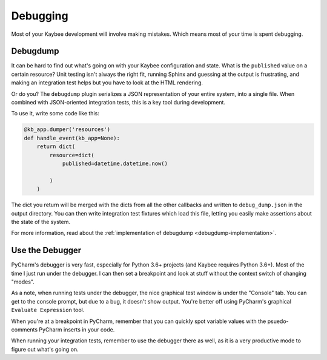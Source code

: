 .. article::
    published: 2018-01-02 12:01

=========
Debugging
=========

Most of your Kaybee development will involve making mistakes.
Which means most of your time is spent debugging.

.. _debugdump-dev:

Debugdump
=========

It can be hard to find out what's going on with your Kaybee configuration and
state. What is the ``published`` value on a certain resource? Unit testing
isn't always the right fit, running Sphinx and guessing at the output is
frustrating, and making an integration test helps but you have to look at
the HTML rendering.

Or do you? The ``debugdump`` plugin serializes a JSON representation of your
entire system, into a single file. When combined with JSON-oriented
integration tests, this is a key tool during development.

To use it, write some code like this:

.. code-block:: python

    @kb_app.dumper('resources')
    def handle_event(kb_app=None):
        return dict(
            resource=dict(
                published=datetime.datetime.now()

            )
        )

The dict you return will be merged with the dicts from all the other
callbacks and written to ``debug_dump.json`` in the output directory. You
can then write integration test fixtures which load this file, letting you
easily make assertions about the state of the system.

For more information, read about the
:ref:`implementation of debugdump <debugdump-implementation>`.

Use the Debugger
================

PyCharm's debugger is very fast, especially for Python 3.6+ projects (and
Kaybee requires Python 3.6+). Most of the time I just run under the debugger.
I can then set a breakpoint and look at stuff without the context switch of
changing "modes".

As a note, when running tests under the debugger, the nice graphical test
window is under the "Console" tab. You can get to the console prompt, but due
to a bug, it doesn't show output. You're better off using PyCharm's graphical
``Evaluate Expression`` tool.

When you're at a breakpoint in PyCharm, remember that you can quickly spot
variable values with the psuedo-comments PyCharm inserts in your code.

When running your integration tests, remember to use the debugger there as
well, as it is a very productive mode to figure out what's going on.
